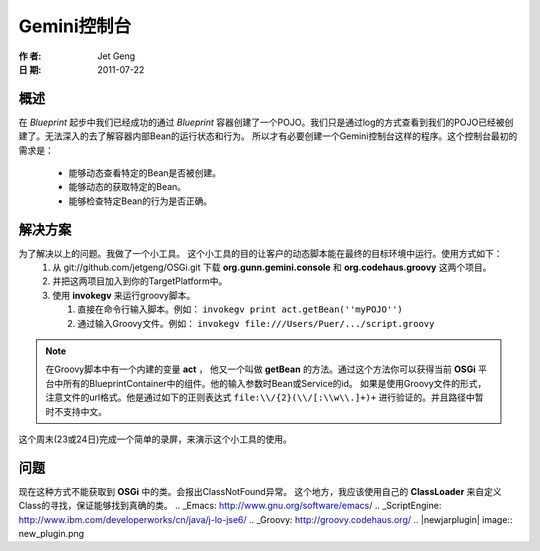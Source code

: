 Gemini控制台
============
:作 者: Jet Geng
:日 期: 2011-07-22
概述
----------
在 *Blueprint* 起步中我们已经成功的通过 *Blueprint* 容器创建了一个POJO。我们只是通过log的方式查看到我们的POJO已经被创建了。无法深入的去了解容器内部Bean的运行状态和行为。
所以才有必要创建一个Gemini控制台这样的程序。这个控制台最初的需求是：
 - 能够动态查看特定的Bean是否被创建。
 - 能够动态的获取特定的Bean。
 - 能够检查特定Bean的行为是否正确。

解决方案
-------------
为了解决以上的问题。我做了一个小工具。 这个小工具的目的让客户的动态脚本能在最终的目标环境中运行。使用方式如下：
 1. 从 git://github.com/jetgeng/OSGi.git 下载 **org.gunn.gemini.console** 和 **org.codehaus.groovy** 这两个项目。
 #. 并把这两项目加入到你的TargetPlatform中。
 #. 使用 **invokegv** 来运行groovy脚本。

    1) 直接在命令行输入脚本。例如： ``invokegv print act.getBean(''myPOJO'')``

    2) 通过输入Groovy文件。例如： ``invokegv file:///Users/Puer/.../script.groovy``

.. note::
    在Groovy脚本中有一个内建的变量 **act** ， 他又一个叫做 **getBean** 的方法。通过这个方法你可以获得当前 **OSGi** 平台中所有的BlueprintContainer中的组件。他的输入参数时Bean或Service的id。
    如果是使用Groovy文件的形式，注意文件的url格式。他是通过如下的正则表达式 ``file:\\/{2}(\\/[:\\w\\.]+)+`` 进行验证的。并且路径中暂时不支持中文。

这个周末(23或24日)完成一个简单的录屏，来演示这个小工具的使用。

问题
----------
现在这种方式不能获取到 **OSGi** 中的类。会报出ClassNotFound异常。
这个地方，我应该使用自己的 **ClassLoader** 来自定义Class的寻找，保证能够找到真确的类。
.. _Emacs: http://www.gnu.org/software/emacs/
.. _ScriptEngine: http://www.ibm.com/developerworks/cn/java/j-lo-jse6/
.. _Groovy: http://groovy.codehaus.org/
.. |newjarplugin| image:: new_plugin.png

